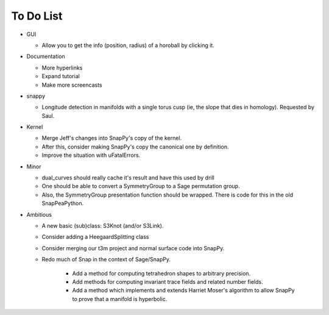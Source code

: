 To Do List
==========

- GUI
  
  - Allow you to get the info (position, radius) of a horoball by clicking it.  

- Documentation

  - More hyperlinks

  - Expand tutorial 

  - Make more screencasts

- snappy 
  
  - Longitude detection in manifolds with a single torus cusp (ie, the slope that dies in homology).  Requested by Saul.  

- Kernel 

  - Merge Jeff's changes into SnapPy's copy of the kernel.

  - After this, consider making SnapPy's copy the canonical one by
    definition. 
 
  - Improve the situation with uFatalErrors.  

- Minor 

  - dual_curves should really cache it's result and have this used by
    drill
  
  - One should be able to convert a SymmetryGroup to a Sage permutation group.   

  - Also, the SymmetryGroup presentation function should be wrapped.
    There is code for this in the old SnapPeaPython.  

- Ambitious

  - A new basic (sub)class: S3Knot (and/or S3Link).
 
  - Consider adding a HeegaardSplitting class 

  - Consider merging our t3m project and normal surface code into
    SnapPy. 

  - Redo much of Snap in the context of Sage/SnapPy.   

     - Add a method for computing tetrahedron shapes to arbitrary precision.

     - Add methods for computing invariant trace fields and related number
       fields.

     - Add a method which implements and extends Harriet Moser's
       algorithm to allow SnapPy to prove that a manifold is hyperbolic.

